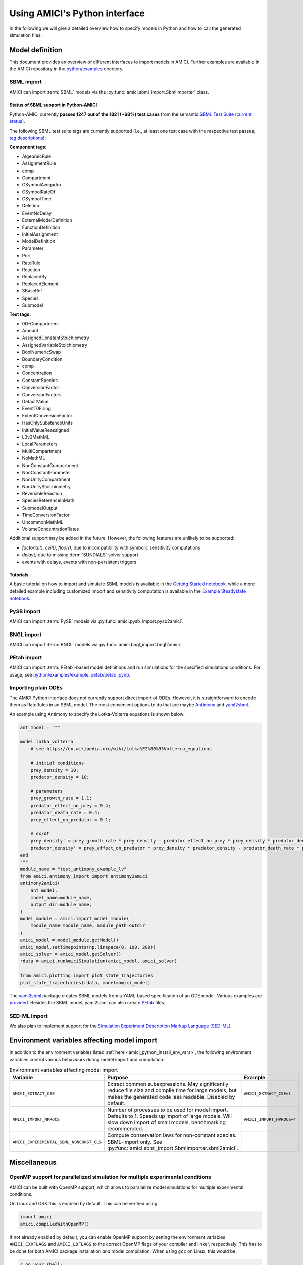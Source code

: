 .. _python_interface:

******************************
Using AMICI's Python interface
******************************

In the following we will give a detailed overview how to specify models in
Python and how to call the generated simulation files.

Model definition
================

This document provides an overview of different interfaces to import models
in AMICI. Further examples are available in the AMICI repository in the
`python/examples <https://github.com/AMICI-dev/AMICI/tree/master/python/examples>`_
directory.

SBML import
-----------

AMICI can import :term:`SBML` models via the
:py:func:`amici.sbml_import.SbmlImporter` class.

.. _amici_python_sbml_support:

Status of SBML support in Python-AMICI
++++++++++++++++++++++++++++++++++++++

Python-AMICI currently **passes 1247 out of the 1821 (~68%) test cases** from
the semantic
`SBML Test Suite <https://github.com/sbmlteam/sbml-test-suite/>`_
(`current status <https://github.com/AMICI-dev/AMICI/actions>`_).

The following SBML test suite tags are currently supported
(i.e., at least one test case with the respective test passes;
`tag descriptions <https://github.com/sbmlteam/sbml-test-suite/blob/master/docs/tags-documentation/all-tags.txt>`_):

**Component tags:**

* AlgebraicRule
* AssignmentRule
* comp
* Compartment
* CSymbolAvogadro
* CSymbolRateOf
* CSymbolTime
* Deletion
* EventNoDelay
* ExternalModelDefinition
* FunctionDefinition
* InitialAssignment
* ModelDefinition
* Parameter
* Port
* RateRule
* Reaction
* ReplacedBy
* ReplacedElement
* SBaseRef
* Species
* Submodel

**Test tags:**

* 0D-Compartment
* Amount
* AssignedConstantStoichiometry
* AssignedVariableStoichiometry
* BoolNumericSwap
* BoundaryCondition
* comp
* Concentration
* ConstantSpecies
* ConversionFactor
* ConversionFactors
* DefaultValue
* EventT0Firing
* ExtentConversionFactor
* HasOnlySubstanceUnits
* InitialValueReassigned
* L3v2MathML
* LocalParameters
* MultiCompartment
* NoMathML
* NonConstantCompartment
* NonConstantParameter
* NonUnityCompartment
* NonUnityStoichiometry
* ReversibleReaction
* SpeciesReferenceInMath
* SubmodelOutput
* TimeConversionFactor
* UncommonMathML
* VolumeConcentrationRates

Additional support may be added in the future. However, the following features are
unlikely to be supported:

- `factorial()`, `ceil()`, `floor()`, due to incompatibility with
  symbolic sensitivity computations
- `delay()` due to missing :term:`SUNDIALS` solver support
- events with delays, events with non-persistent triggers

Tutorials
+++++++++

A basic tutorial on how to import and simulate SBML models is available in the
`Getting Started notebook <GettingStarted.ipynb>`_, while a more detailed example
including customized import and sensitivity computation is available in the
`Example Steadystate notebook <ExampleSteadystate.ipynb>`_.

PySB import
-----------

AMICI can import :term:`PySB` models via
:py:func:`amici.pysb_import.pysb2amici`.

BNGL import
-----------

AMICI can import :term:`BNGL` models via
:py:func:`amici.bngl_import.bngl2amici`.

PEtab import
------------

AMICI can import :term:`PEtab`-based model definitions and run simulations for
the specified simulations conditions. For usage, see
`python/examples/example_petab/petab.ipynb <petab.ipynb>`_.

Importing plain ODEs
--------------------

The AMICI Python interface does not currently support direct import of ODEs.
However, it is straightforward to encode them as RateRules in an SBML model.
The most convenient options to do that are maybe
`Antimony <https://tellurium.readthedocs.io/en/latest/antimony.html>`_
and `yaml2sbml <https://yaml2sbml.readthedocs.io/en/latest/index.html>`_.

An example using Antimony to specify the Lotka-Volterra equations is shown below:

.. code-block:: python

    ant_model = """

    model lotka_volterra
        # see https://en.wikipedia.org/wiki/Lotka%E2%80%93Volterra_equations

        # initial conditions
        prey_density = 10;
        predator_density = 10;

        # parameters
        prey_growth_rate = 1.1;
        predator_effect_on_prey = 0.4;
        predator_death_rate = 0.4;
        prey_effect_on_predator = 0.1;

        # dx/dt
        prey_density' = prey_growth_rate * prey_density - predator_effect_on_prey * prey_density * predator_density;
        predator_density' = prey_effect_on_predator * prey_density * predator_density - predator_death_rate * predator_density;
    end
    """
    module_name = "test_antimony_example_lv"
    from amici.antimony_import import antimony2amici
    antimony2amici(
        ant_model,
        model_name=module_name,
        output_dir=module_name,
    )
    model_module = amici.import_model_module(
        module_name=module_name, module_path=outdir
    )
    amici_model = model_module.getModel()
    amici_model.setTimepoints(np.linspace(0, 100, 200))
    amici_solver = amici_model.getSolver()
    rdata = amici.runAmiciSimulation(amici_model, amici_solver)

    from amici.plotting import plot_state_trajectories
    plot_state_trajectories(rdata, model=amici_model)


The `yaml2sbml <https://yaml2sbml.readthedocs.io/en/latest/index.html>`_ package creates SBML models
from a YAML-based specification of an ODE model. Various examples are
`provided <https://yaml2sbml.readthedocs.io/en/latest/examples/examples.html>`_.
Besides the SBML model, yaml2sbml can also create
`PEtab <https://github.com/PEtab-dev/PEtab>`_ files.

SED-ML import
-------------

We also plan to implement support for the
`Simulation Experiment Description Markup Language (SED-ML) <https://sed-ml.org/>`_.

Environment variables affecting model import
============================================

In addition to the environment variables listed
:ref:`here <amici_python_install_env_vars>`, the following environment
variables control various behaviours during model import and compilation:

.. list-table:: Environment variables affecting model import
   :widths: 25 50 25
   :header-rows: 1

   * - Variable
     - Purpose
     - Example
   * - ``AMICI_EXTRACT_CSE``
     - Extract common subexpressions. May significantly reduce file size and
       compile time for large models, but makes the generated code less
       readable. Disabled by default.
     - ``AMICI_EXTRACT_CSE=1``
   * - ``AMICI_IMPORT_NPROCS``
     - Number of processes to be used for model import. Defaults to 1.
       Speeds up import of large models. Will slow down import of small models,
       benchmarking recommended.
     - ``AMICI_IMPORT_NPROCS=4``
   * - ``AMICI_EXPERIMENTAL_SBML_NONCONST_CLS``
     - Compute conservation laws for non-constant species. SBML-import only.
       See :py:func:`amici.sbml_import.SbmlImporter.sbml2amici`.
     -


Miscellaneous
=============

.. _amici_python_openmp:

OpenMP support for parallelized simulation for multiple experimental conditions
-------------------------------------------------------------------------------

AMICI can be built with OpenMP support, which allows to parallelize model
simulations for multiple experimental conditions.

On Linux and OSX this is enabled by default. This can be verified using:

.. code-block:: python

   import amici
   amici.compiledWithOpenMP()

If not already enabled by default, you can enable OpenMP support by setting
the environment variables ``AMICI_CXXFLAGS`` and ``AMICI_LDFLAGS`` to the
correct OpenMP flags of your compiler and linker, respectively. This has to be
done for both AMICI package installation *and* model compilation. When using
``gcc`` on Linux, this would be:

.. code-block:: bash

   # on your shell:
   AMICI_CXXFLAGS=-fopenmp AMICI_LDFLAGS=-fopenmp pip3 install amici

.. code-block:: python

   # in python, before model compilation:
   import os
   os.environ['AMICI_CXXFLAGS'] = '-fopenmp'
   os.environ['AMICI_LDFLAGS'] = '-fopenmp'
